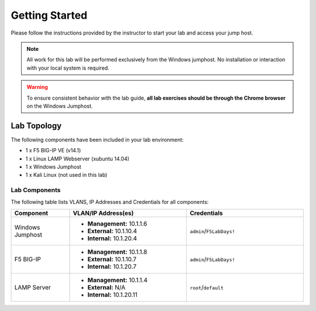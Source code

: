 Getting Started
---------------

Please follow the instructions provided by the instructor to start your
lab and access your jump host.

.. NOTE::
	 All work for this lab will be performed exclusively from the Windows
	 jumphost. No installation or interaction with your local system is
	 required.

.. WARNING::
	To ensure consistent behavior with the lab guide, **all lab exercises should be through the Chrome browser** on the
	Windows Jumphost.

Lab Topology
~~~~~~~~~~~~

The following components have been included in your lab environment:

- 1 x F5 BIG-IP VE (v14.1)
- 1 x Linux LAMP Webserver (xubuntu 14.04)
- 1 x Windows Jumphost
- 1 x Kali Linux (not used in this lab)

Lab Components
^^^^^^^^^^^^^^

The following table lists VLANS, IP Addresses and Credentials for all
components:

.. list-table::
    :widths: 20 40 40
    :header-rows: 1

    * - **Component**
      - **VLAN/IP Address(es)**
      - **Credentials**
    * - Windows Jumphost
      - - **Management:** 10.1.1.6
        - **External:** 10.1.10.4
        - **Internal:** 10.1.20.4
      - ``admin``/``F5LabDays!``
    * - F5 BIG-IP
      - - **Management:** 10.1.1.8
        - **External:** 10.1.10.7
        - **Internal:** 10.1.20.7
      - ``admin``/``F5LabDays!``
    * - LAMP Server
      - - **Management:** 10.1.1.4
        - **External:** N/A
        - **Internal:** 10.1.20.11
      - ``root``/``default``

